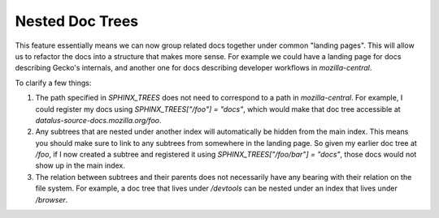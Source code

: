 Nested Doc Trees
================

This feature essentially means we can now group related docs together under
common "landing pages". This will allow us to refactor the docs into a structure that makes more sense. For example we could have a landing page for docs describing Gecko's internals, and another one for docs describing developer workflows in `mozilla-central`.


To clarify a few things:

#. The path specified in `SPHINX_TREES` does not need to correspond to a path in `mozilla-central`. For example, I could register my docs using `SPHINX_TREES["/foo"] = "docs"`, which would make that doc tree accessible at `datalus-source-docs.mozilla.org/foo`.

#. Any subtrees that are nested under another index will automatically be hidden from the main index. This means you should make sure to link to any subtrees from somewhere in the landing page. So given my earlier doc tree at `/foo`, if I now created a subtree and registered it using `SPHINX_TREES["/foo/bar"] = "docs"`, those docs would not show up in the main index.

#. The relation between subtrees and their parents does not necessarily have any bearing with their relation on the file system. For example, a doc tree that lives under `/devtools` can be nested under an index that lives under `/browser`.
